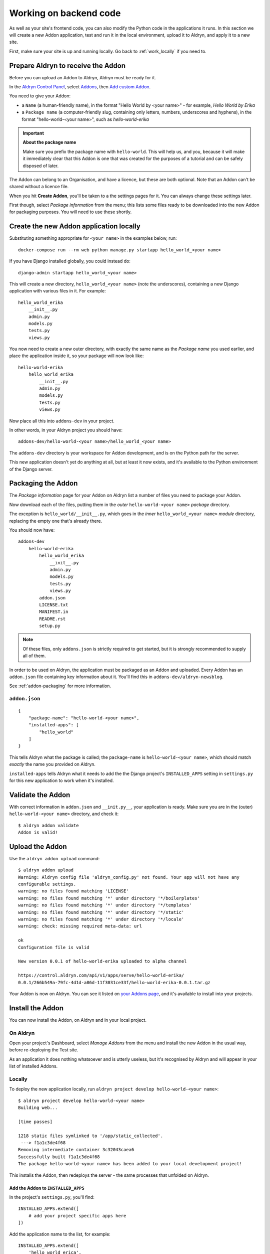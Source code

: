 .. _working_locally_on_backend:

#######################
Working on backend code
#######################

As well as your site's frontend code, you can also modify the Python code in the applications it
runs. In this section we will create a new Addon application, test and run it in the local
environment, upload it to Aldryn, and apply it to a new site.

First, make sure your site is up and running locally. Go back to :ref:`work_locally` if you need
to.


.. _prepare_aldryn_for_addon:

***********************************
Prepare Aldryn to receive the Addon
***********************************

Before you can upload an Addon to Aldryn, Aldryn must be ready for it.

In the `Aldryn Control Panel <https://control.aldryn.com/control/>`_, select `Addons
<https://control.aldryn.com/account/my-addons/>`_, then `Add custom Addon
<https://control.aldryn.com/account/my-addons/new/>`_.

You need to give your Addon:

* a ``Name`` (a human-friendly name), in the format "Hello World by <your name>" - for example,
  *Hello World by Erika*
* a ``Package name`` (a computer-friendly slug, containing only letters, numbers, underscores and
  hyphens), in the format "hello-world-<your name>", such as *hello-world-erika*

.. important:: **About the package name**

    Make sure you prefix the package name with ``hello-world``. This will help us, and you, because
    it will make it immediately clear that this Addon is one that was created for the purposes of a
    tutorial and can be safely disposed of later.

The Addon can belong to an Organisation, and have a licence, but these are both optional. Note that
an Addon can't be shared without a licence file.

When you hit **Create Addon**, you'll be taken to a the settings pages for it. You can always
change these settings later.

First though, select *Package information* from the menu; this lists some files ready to be
downloaded into the new Addon for packaging purposes. You will need to use these shortly.


****************************************
Create the new Addon application locally
****************************************

Substituting something appropriate for ``<your name>`` in the examples below, run::

    docker-compose run --rm web python manage.py startapp hello_world_<your name>

If you have Django installed globally, you could instead do::

    django-admin startapp hello_world_<your name>

.. important:

    The name you provide here is the Python *module name*, and can contain only only numbers,
    letters and underscores.

This will create a new directory, ``hello_world_<your name>`` (note the underscores), containing a
new Django application with various files in it. For example::


    hello_world_erika
        __init__.py
        admin.py
        models.py
        tests.py
        views.py

You now need to create a new outer directory, with exactly the same name as the *Package name* you
used earlier, and place the application inside it, so your package will now look like::

    hello-world-erika
        hello_world_erika
            __init__.py
            admin.py
            models.py
            tests.py
            views.py

Now place all this into ``addons-dev`` in your project.

In other words, in your Aldryn project you should have::

    addons-dev/hello-world-<your name>/hello_world_<your name>

The ``addons-dev`` directory is your workspace for Addon development, and is on the Python path for
the server.

This new application doesn't yet do anything at all, but at least it now exists, and it's available
to the Python environment of the Django server.


*******************
Packaging the Addon
*******************

The *Package information* page for your Addon on Aldryn list a number of files you need to package
your Addon.

Now download each of the files, putting them in the *outer* ``hello-world-<your name>`` *package*
directory.

The exception is ``hello_world/__init__.py``, which goes in the *inner* ``hello_world_<your name>``
*module* directory, replacing the empty one that's already there.

You should now have::

    addons-dev
        hello-world-erika
            hello_world_erika
                __init__.py
                admin.py
                models.py
                tests.py
                views.py
            addon.json
            LICENSE.txt
            MANIFEST.in
            README.rst
            setup.py

.. note::

    Of these files, only ``addons.json`` is strictly required to get started, but it is strongly
    recommended to supply all of them.

In order to be used on Aldryn, the application must be packaged as an Addon and uploaded. Every
Addon has an ``addon.json`` file containing key information about it. You'll find this in
``addons-dev/aldryn-newsblog``.

See :ref:`addon-packaging` for more information.


``addon.json``
==============

::

    {
        "package-name": "hello-world-<your name>",
        "installed-apps": [
            "hello_world"
        ]
    }

This tells Aldryn what the package is called; the ``package-name`` is ``hello-world-<your name>``,
which should match *exactly* the name you provided on Aldryn.

``installed-apps`` tells Aldryn what it needs to add the the Django project's ``INSTALLED_APPS``
setting in ``settings.py`` for this new application to work when it's installed.


******************
Validate the Addon
******************

With correct information in ``addon.json`` and ``__init.py__``, your application is ready. Make
sure you are in the (outer) ``hello-world-<your name>`` directory, and check it::

    $ aldryn addon validate
    Addon is valid!


****************
Upload the Addon
****************

Use the ``aldryn addon upload`` command::

    $ aldryn addon upload
    Warning: Aldryn config file 'aldryn_config.py' not found. Your app will not have any
    configurable settings.
    warning: no files found matching 'LICENSE'
    warning: no files found matching '*' under directory '*/boilerplates'
    warning: no files found matching '*' under directory '*/templates'
    warning: no files found matching '*' under directory '*/static'
    warning: no files found matching '*' under directory '*/locale'
    warning: check: missing required meta-data: url

    ok
    Configuration file is valid

    New version 0.0.1 of hello-world-erika uploaded to alpha channel

    https://control.aldryn.com/api/v1/apps/serve/hello-world-erika/
    0.0.1/266b549a-79fc-4d1d-a86d-11f3031ce33f/hello-world-erika-0.0.1.tar.gz

Your Addon is now on Aldryn. You can see it listed on `your Addons page
<https://control.aldryn.com/account/my-addons/>`_, and it's available to install into your projects.


*****************
Install the Addon
*****************

You can now install the Addon, on Aldryn and in your local project.


On Aldryn
=========

Open your project's Dashboard, select *Manage Addons* from the menu and install the new Addon in the
usual way, before re-deploying the Test site.

As an application it does nothing whatsoever and is utterly useless, but it's recognised by Aldryn
and will appear in your list of installed Addons.


Locally
=======

To deploy the new application locally, run ``aldryn project develop hello-world-<your name>``::

    $ aldryn project develop hello-world-<your name>
    Building web...

    [time passes]

    1218 static files symlinked to '/app/static_collected'.
     ---> f1a1c3de4f68
    Removing intermediate container 3c32043caea6
    Successfully built f1a1c3de4f68
    The package hello-world-<your name> has been added to your local development project!

This installs the Addon, then redeploys the server - the same processes that unfolded on Aldryn.


Add the Addon to ``INSTALLED_APPS``
-----------------------------------

In the project's ``settings.py``, you'll find::

    INSTALLED_APPS.extend([
        # add your project specific apps here
    ])

Add the application name to the list, for example::

    INSTALLED_APPS.extend([
        'hello_world_erica',
    ])

.. note:: A future update to the Aldryn client will take of this step automatically.


***************************
Make the Addon do something
***************************

So far the Addon hasn't done anything at all, so we will add some code to it that does, a minimal
django CMS plugin.

See `custom plugins <http://docs.django-cms.org/en/latest/how_to/custom_plugins.html>`_ in
the django CMS documentation for more information about plugins.

Create a new ``cms_plugins.py`` file inside the application (that is, in
``addons-dev/hello-world-<your name>/hello_world_<your name>``)::

    from cms.plugin_base import CMSPluginBase
    from cms.plugin_pool import plugin_pool
    from cms.models.pluginmodel import CMSPlugin


    class HelloWorld(CMSPluginBase):
        model = CMSPlugin
        render_template = "hello_plugin_<your name>/hello.html"
        text_enabled = True


    plugin_pool.register_plugin(HelloWorld)

Don't forget to change ``<your name`` above.

And in ``addons-dev/hello-world-<your name>/hello_world_<your
name>/templates/hello_plugin/hello.html`` (you will need to create the file and the directories
along the path)::

    Hello
    {% if request.user.is_authenticated %}
        {{ request.user.first_name }} {{ request.user.last_name}}
    {% else %}
        Guest
    {% endif %}

Your application should now look very like this::

    hello-world-erika
        hello_world_erika
            templates
                hello_plugin
                    hello.html
            __init__.py
            admin.py
            cms_plugins.py
            models.py
            tests.py
            views.py
        addon.json
        LICENSE.txt
        MANIFEST.in
        README.rst
        setup.py


Test the new plugin
===================

If your server is still running (``aldryn project up`` if not), the new code will be picked up
immediately by the server.

When you now `scroll through the available plugins <structure-and-content>`_ while editing the site
you'll see that there's a new plugin available, *HelloWorld*.

Open the local site, select a Placeholder and add the new *HelloWorld* plugin to a page.


Make your changes to the application
====================================

As you continue developing the Addon, your changes are immediately available on the server,
making development a very efficient process. For example, you could add a ``name`` attribute to the
``HelloWorld`` class:

.. code-block:: python
   :emphasize-lines: 5

    class HelloWorld(CMSPluginBase):
        model = CMSPlugin
        render_template = "hello_plugin/hello.html"
        text_enabled = True
        name = "Erika's Hello World"

which will provide a friendlier representation of the plugin when displayed to users in the list of
available plugins.

If you now `scroll through the available plugins <structure-and-content>`_ while editing the site
(use ``aldryn project open`` to open the site if you don't already have it open in the browser)
you'll see that the plugin that was previously named *HelloWorld* is now called *Erika's Hello
World*.


.. note:: **How this works**

    The ``addons-dev`` directory is your workspace for Addon development, and is placed on the
    Python path for the server. At the same time, the Django server running in the Docker machine
    auto-reloads when it detects code changes. As soon as you saved ``cms_plugins.py``, your
    changes were picked up and compiled, and the server restarted to make them available.

    See :ref:`local-django-server` for more information.

    If your changes introduce an error that crashes the server, when you try to reload the web page
    you will instead get an error::

         A server error occurred.  Please contact the administrator.

    See :ref:`errors-and-logging` for information on how to deal with this.


************************
Upload the updated Addon
************************

You won't be able to upload the updated plugin until you have incremented its version number in
``__init.py__``, so change that to ``0.0.2``.

Once more, validate::

    aldryn addon validate

and upload your plugin::

    aldryn addon upload


************************************
Install the updated plugin on Aldryn
************************************

In *Manage Addons* for your site in the Aldryn Control Panel, you will note that your Addon doesn't
yet show as having an update available.

This is because by default new Addons are placed in the *Alpha* :ref:`Release channel
<release-channels>`. Hit **Configure** to set how your project will use this new Addon, and set the
*Release channel* to *Alpha*. Once you save the configuration, the *Manage Addons* page will
indicate that an update is available.

Install it, and redeploy the Test server as before; the new plugin will now be available on your
Aldryn project too.


**********
Next steps
**********

This tutorial has covered the complete cycle of Addon development on Aldryn. It has only covered
the most simple example of an Addon.

See the :ref:`reference` for information about:

* :ref:`addon-configuration`
* :ref:`addon-packaging`
* :ref:`addon_publishing`
